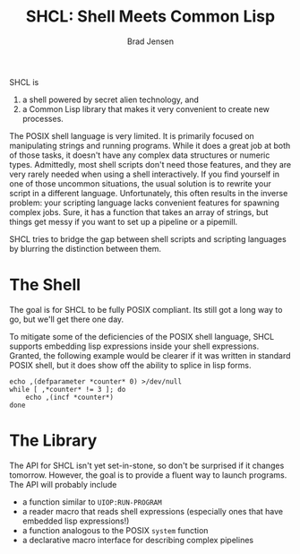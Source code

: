 #+TITLE: SHCL: Shell Meets Common Lisp
#+AUTHOR: Brad Jensen

SHCL is
1. a shell powered by secret alien technology, and
2. a Common Lisp library that makes it very convenient to create new processes.

The POSIX shell language is very limited.  It is primarily focused on
manipulating strings and running programs.  While it does a great job
at both of those tasks, it doesn't have any complex data structures or
numeric types.  Admittedly, most shell scripts don't need those
features, and they are very rarely needed when using a shell
interactively.  If you find yourself in one of those uncommon
situations, the usual solution is to rewrite your script in a
different language.  Unfortunately, this often results in the inverse
problem: your scripting language lacks convenient features for
spawning complex jobs.  Sure, it has a function that takes an array of
strings, but things get messy if you want to set up a pipeline or a
pipemill.

SHCL tries to bridge the gap between shell scripts and scripting
languages by blurring the distinction between them.

* The Shell

The goal is for SHCL to be fully POSIX compliant.  Its still got a
long way to go, but we'll get there one day.

To mitigate some of the deficiencies of the POSIX shell language, SHCL
supports embedding lisp expressions inside your shell expressions.
Granted, the following example would be clearer if it was written in
standard POSIX shell, but it does show off the ability to splice in
lisp forms.

#+BEGIN_SRC shell-script
echo ,(defparameter *counter* 0) >/dev/null
while [ ,*counter* != 3 ]; do
    echo ,(incf *counter*)
done
#+END_SRC

* The Library

The API for SHCL isn't yet set-in-stone, so don't be surprised if it
changes tomorrow.  However, the goal is to provide a fluent way to
launch programs.  The API will probably include
- a function similar to ~UIOP:RUN-PROGRAM~
- a reader macro that reads shell expressions (especially ones that
  have embedded lisp expressions!)
- a function analogous to the POSIX ~system~ function
- a declarative macro interface for describing complex pipelines
